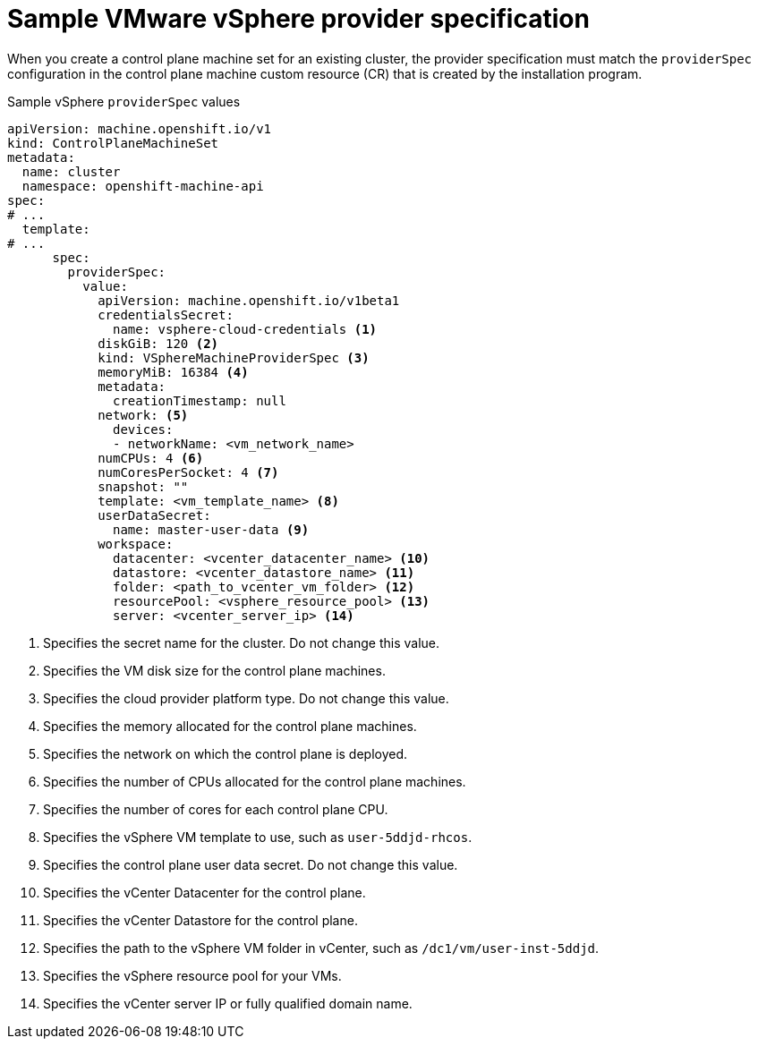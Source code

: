 // Module included in the following assemblies:
//
// * machine_management/cpmso-configuration.adoc

:_mod-docs-content-type: REFERENCE
[id="cpmso-yaml-provider-spec-vsphere_{context}"]
= Sample VMware vSphere provider specification

When you create a control plane machine set for an existing cluster, the provider specification must match the `providerSpec` configuration in the control plane machine custom resource (CR) that is created by the installation program.

.Sample vSphere `providerSpec` values
[source,yaml]
----
apiVersion: machine.openshift.io/v1
kind: ControlPlaneMachineSet
metadata:
  name: cluster
  namespace: openshift-machine-api
spec:
# ...
  template:
# ...
      spec:
        providerSpec:
          value:
            apiVersion: machine.openshift.io/v1beta1
            credentialsSecret:
              name: vsphere-cloud-credentials <1>
            diskGiB: 120 <2>
            kind: VSphereMachineProviderSpec <3>
            memoryMiB: 16384 <4>
            metadata:
              creationTimestamp: null
            network: <5>
              devices:
              - networkName: <vm_network_name>
            numCPUs: 4 <6>
            numCoresPerSocket: 4 <7>
            snapshot: ""
            template: <vm_template_name> <8>
            userDataSecret:
              name: master-user-data <9>
            workspace:
              datacenter: <vcenter_datacenter_name> <10>
              datastore: <vcenter_datastore_name> <11>
              folder: <path_to_vcenter_vm_folder> <12>
              resourcePool: <vsphere_resource_pool> <13>
              server: <vcenter_server_ip> <14>
----
<1> Specifies the secret name for the cluster. Do not change this value.
<2> Specifies the VM disk size for the control plane machines.
<3> Specifies the cloud provider platform type. Do not change this value.
<4> Specifies the memory allocated for the control plane machines.
<5> Specifies the network on which the control plane is deployed.
<6> Specifies the number of CPUs allocated for the control plane machines.
<7> Specifies the number of cores for each control plane CPU.
<8> Specifies the vSphere VM template to use, such as `user-5ddjd-rhcos`.
<9> Specifies the control plane user data secret. Do not change this value.
<10> Specifies the vCenter Datacenter for the control plane.
<11> Specifies the vCenter Datastore for the control plane.
<12> Specifies the path to the vSphere VM folder in vCenter, such as `/dc1/vm/user-inst-5ddjd`.
<13> Specifies the vSphere resource pool for your VMs.
<14> Specifies the vCenter server IP or fully qualified domain name.